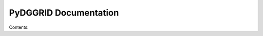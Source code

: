 PyDGGRID Documentation
============================

Contents:

.. ::toctree::
   :maxdepth: 2

   pydgrid

